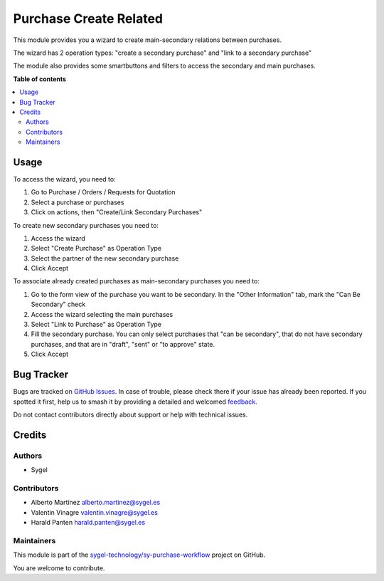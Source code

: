 =======================
Purchase Create Related
=======================

.. 
   !!!!!!!!!!!!!!!!!!!!!!!!!!!!!!!!!!!!!!!!!!!!!!!!!!!!
   !! This file is generated by oca-gen-addon-readme !!
   !! changes will be overwritten.                   !!
   !!!!!!!!!!!!!!!!!!!!!!!!!!!!!!!!!!!!!!!!!!!!!!!!!!!!
   !! source digest: sha256:16ba62b91f34c870ecd67a6efac6a2f37b96000c820a6c05c9b34b4a1774c17f
   !!!!!!!!!!!!!!!!!!!!!!!!!!!!!!!!!!!!!!!!!!!!!!!!!!!!

.. |badge1| image:: https://img.shields.io/badge/maturity-Beta-yellow.png
    :target: https://odoo-community.org/page/development-status
    :alt: Beta
.. |badge2| image:: https://img.shields.io/badge/licence-AGPL--3-blue.png
    :target: http://www.gnu.org/licenses/agpl-3.0-standalone.html
    :alt: License: AGPL-3
.. |badge3| image:: https://img.shields.io/badge/github-sygel--technology%2Fsy--purchase--workflow-lightgray.png?logo=github
    :target: https://github.com/sygel-technology/sy-purchase-workflow/tree/17.0/purchase_create_related
    :alt: sygel-technology/sy-purchase-workflow

|badge1| |badge2| |badge3|

This module provides you a wizard to create main-secondary relations
between purchases.

The wizard has 2 operation types: "create a secondary purchase" and
"link to a secondary purchase"

The module also provides some smartbuttons and filters to access the
secondary and main purchases.

**Table of contents**

.. contents::
   :local:

Usage
=====

To access the wizard, you need to:

1. Go to Purchase / Orders / Requests for Quotation
2. Select a purchase or purchases
3. Click on actions, then "Create/Link Secondary Purchases"

To create new secondary purchases you need to:

1. Access the wizard
2. Select "Create Purchase" as Operation Type
3. Select the partner of the new secondary purchase
4. Click Accept

To associate already created purchases as main-secondary purchases you
need to:

1. Go to the form view of the purchase you want to be secondary. In the
   "Other Information" tab, mark the "Can Be Secondary" check
2. Access the wizard selecting the main purchases
3. Select "Link to Purchase" as Operation Type
4. Fill the secondary purchase. You can only select purchases that "can
   be secondary", that do not have secondary purchases, and that are in
   "draft", "sent" or "to approve" state.
5. Click Accept

Bug Tracker
===========

Bugs are tracked on `GitHub Issues <https://github.com/sygel-technology/sy-purchase-workflow/issues>`_.
In case of trouble, please check there if your issue has already been reported.
If you spotted it first, help us to smash it by providing a detailed and welcomed
`feedback <https://github.com/sygel-technology/sy-purchase-workflow/issues/new?body=module:%20purchase_create_related%0Aversion:%2017.0%0A%0A**Steps%20to%20reproduce**%0A-%20...%0A%0A**Current%20behavior**%0A%0A**Expected%20behavior**>`_.

Do not contact contributors directly about support or help with technical issues.

Credits
=======

Authors
-------

* Sygel

Contributors
------------

- Alberto Martínez alberto.martinez@sygel.es
- Valentin Vinagre valentin.vinagre@sygel.es
- Harald Panten harald.panten@sygel.es

Maintainers
-----------

This module is part of the `sygel-technology/sy-purchase-workflow <https://github.com/sygel-technology/sy-purchase-workflow/tree/17.0/purchase_create_related>`_ project on GitHub.

You are welcome to contribute.

